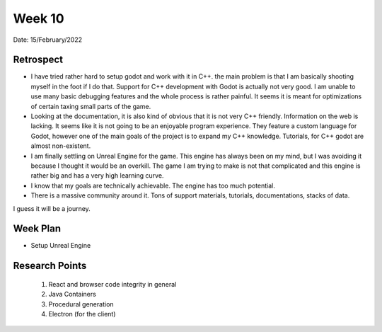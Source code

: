 .. _week-10:

Week 10
==============================================

Date: 15/February/2022

Retrospect
------------------------
- I have tried rather hard to setup godot and work with it in C++. the main problem is that I am basically shooting myself in the foot if I do  that. Support for C++ development with Godot is actually not very good. I am unable to use many basic debugging features and the whole process is rather painful. It seems it is meant for optimizations of certain taxing small parts of the game. 

- Looking at the documentation, it is also kind of obvious that it is not very C++ friendly. Information on the web is lacking. It seems like it is not going to be  an enjoyable program experience. They feature a custom language for Godot, however one of the main goals of the project is to expand my C++ knowledge. Tutorials, for C++ godot are almost non-existent.

- I am finally settling on Unreal Engine for the game. This engine has always been on my mind, but I was avoiding it because I thought it would be an overkill. The game I am trying to make is not that complicated and this engine is rather big and has a very high learning curve. 

- I know that my goals are technically achievable. The engine has too much potential.
- There is a massive community around it. Tons of support materials, tutorials, documentations, stacks of data.

I guess it will be a journey.

Week Plan
------------------------
- Setup Unreal Engine

Research Points
-----------------
	1. React and browser code integrity in general
	2. Java Containers
	3. Procedural generation
	4. Electron (for the client)